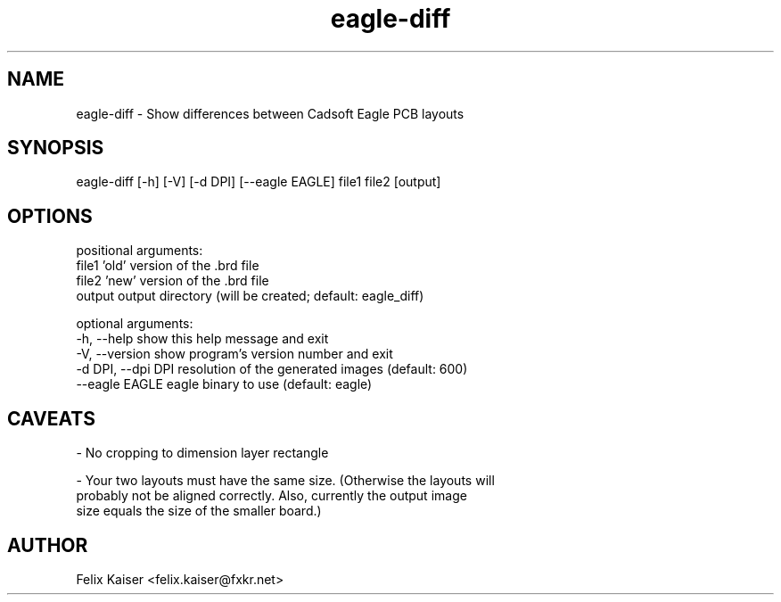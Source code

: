 .TH eagle-diff 1 "07 Oct 2013" "update-repos 0.0.1" "eagle-diff Manual"
.SH NAME
eagle-diff - Show differences between Cadsoft Eagle PCB layouts
.SH SYNOPSIS
eagle-diff [-h] [-V] [-d DPI] [--eagle EAGLE] file1 file2 [output]
.SH OPTIONS
positional arguments:
  file1              'old' version of the .brd file
  file2              'new' version of the .brd file
  output             output directory (will be created; default: eagle_diff)

optional arguments:
  -h, --help         show this help message and exit
  -V, --version      show program's version number and exit
  -d DPI, --dpi DPI  resolution of the generated images (default: 600)
  --eagle EAGLE      eagle binary to use (default: eagle)
.SH CAVEATS
- No cropping to dimension layer rectangle

- Your two layouts must have the same size. (Otherwise the layouts will
  probably not be aligned correctly. Also, currently the output image
  size equals the size of the smaller board.)
.SH AUTHOR
Felix Kaiser <felix.kaiser@fxkr.net>


